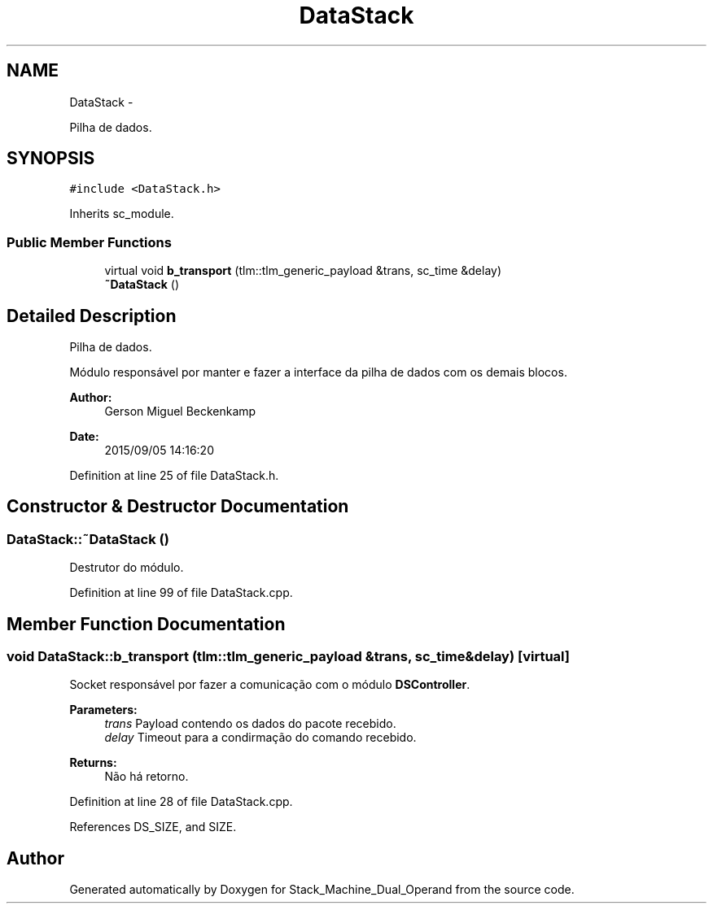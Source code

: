 .TH "DataStack" 3 "Sat Sep 5 2015" "Version 1.0" "Stack_Machine_Dual_Operand" \" -*- nroff -*-
.ad l
.nh
.SH NAME
DataStack \- 
.PP
Pilha de dados\&.  

.SH SYNOPSIS
.br
.PP
.PP
\fC#include <DataStack\&.h>\fP
.PP
Inherits sc_module\&.
.SS "Public Member Functions"

.in +1c
.ti -1c
.RI "virtual void \fBb_transport\fP (tlm::tlm_generic_payload &trans, sc_time &delay)"
.br
.ti -1c
.RI "\fB~DataStack\fP ()"
.br
.in -1c
.SH "Detailed Description"
.PP 
Pilha de dados\&. 

Módulo responsável por manter e fazer a interface da pilha de dados com os demais blocos\&.
.PP
\fBAuthor:\fP
.RS 4
Gerson Miguel Beckenkamp 
.RE
.PP
\fBDate:\fP
.RS 4
2015/09/05 14:16:20 
.RE
.PP

.PP
Definition at line 25 of file DataStack\&.h\&.
.SH "Constructor & Destructor Documentation"
.PP 
.SS "DataStack::~DataStack ()"
Destrutor do módulo\&. 
.PP
Definition at line 99 of file DataStack\&.cpp\&.
.SH "Member Function Documentation"
.PP 
.SS "void DataStack::b_transport (tlm::tlm_generic_payload &trans, sc_time &delay)\fC [virtual]\fP"
Socket responsável por fazer a comunicação com o módulo \fBDSController\fP\&. 
.PP
\fBParameters:\fP
.RS 4
\fItrans\fP Payload contendo os dados do pacote recebido\&. 
.br
\fIdelay\fP Timeout para a condirmação do comando recebido\&. 
.RE
.PP
\fBReturns:\fP
.RS 4
Não há retorno\&. 
.RE
.PP

.PP
Definition at line 28 of file DataStack\&.cpp\&.
.PP
References DS_SIZE, and SIZE\&.

.SH "Author"
.PP 
Generated automatically by Doxygen for Stack_Machine_Dual_Operand from the source code\&.
